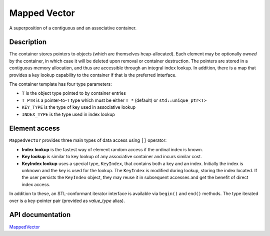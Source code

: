 .. _MappedVectorDoc:


Mapped Vector
=============

A superposition of a contiguous and an associative container.

Description
-----------

The container stores pointers to objects (which are themselves heap-allocated).
Each element may be optionally *owned* by the container, in which case it will be deleted upon removal or container destruction.
The pointers are stored in a contiguous memory allocation, and thus are accessible through an integral index lookup.
In addition, there is a map that provides a key lookup capability to the container if that is the preferred interface.

The container template has four type parameters:

* ``T`` is the object type pointed to by container entries

* ``T_PTR`` is a pointer-to-``T`` type which must be either ``T *`` (default) or ``std::unique_ptr<T>``

* ``KEY_TYPE`` is the type of key used in associative lookup

* ``INDEX_TYPE`` is the type used in index lookup

Element access
--------------

``MappedVector`` provides three main types of data access using ``[]`` operator:

* **Index lookup** is the fastest way of element random access if the ordinal index is known.

* **Key lookup** is similar to key lookup of any associative container and incurs similar cost.

* **KeyIndex lookup** uses a special type, ``KeyIndex``, that contains both a key and an index.
  Initially the index is unknown and the key is used for the lookup.
  The ``KeyIndex`` is modified during lookup, storing the index located.
  If the user persists the ``KeyIndex`` object, they may reuse it in subsequent accesses and get the benefit of direct index access.

In addition to these, an STL-conformant iterator interface is available via ``begin()`` and ``end()`` methods.
The type iterated over is a key-pointer pair (provided as `value_type` alias).

API documentation
-----------------

`MappedVector <../../../doxygen_output/html/classgeosx_1_1_mapped_vector.html>`_
